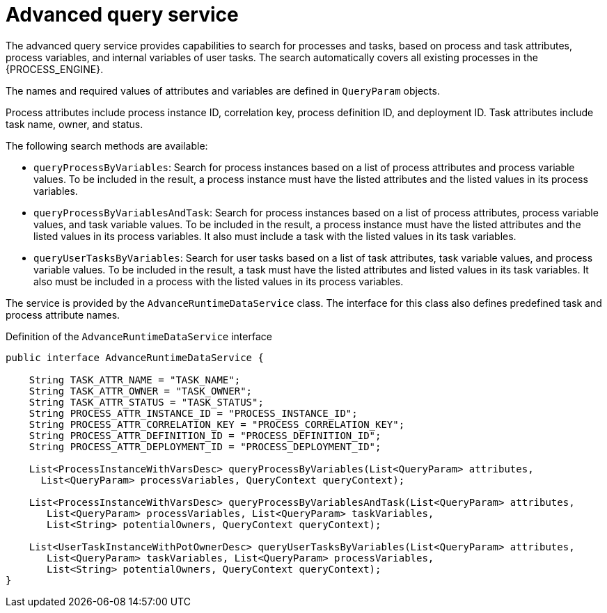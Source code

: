 [id='service-advanceruntimedata-con_{context}']
= Advanced query service

The advanced query service provides capabilities to search for processes and tasks, based on process and task attributes, process variables, and internal variables of user tasks. The search automatically covers all existing  processes in the {PROCESS_ENGINE}.

The names and required values of attributes and variables are defined in `QueryParam` objects.

Process attributes include process instance ID, correlation key, process definition ID, and deployment ID. Task attributes include task name, owner, and status.

The following search methods are available:

* `queryProcessByVariables`: Search for process instances based on a list of process attributes and process variable values. To be included in the result, a process instance must have the listed attributes and the listed values in its process variables.

* `queryProcessByVariablesAndTask`: Search for process instances based on a list of process attributes, process variable values, and task variable values. To be included in the result, a process instance must have the listed attributes and the listed values in its process variables. It also must include a task with the listed values in its task variables.

* `queryUserTasksByVariables`: Search for user tasks based on a list of task attributes, task variable values, and process variable values. To be included in the result, a task must have the listed attributes and listed values in its task variables. It also must be included in a process with the listed values in its process variables.

The service is provided by the `AdvanceRuntimeDataService` class. The interface for this class also defines predefined task and process attribute names.

.Definition of the `AdvanceRuntimeDataService` interface
[source,java]
----
public interface AdvanceRuntimeDataService {

    String TASK_ATTR_NAME = "TASK_NAME";
    String TASK_ATTR_OWNER = "TASK_OWNER";
    String TASK_ATTR_STATUS = "TASK_STATUS";
    String PROCESS_ATTR_INSTANCE_ID = "PROCESS_INSTANCE_ID";
    String PROCESS_ATTR_CORRELATION_KEY = "PROCESS_CORRELATION_KEY";
    String PROCESS_ATTR_DEFINITION_ID = "PROCESS_DEFINITION_ID";
    String PROCESS_ATTR_DEPLOYMENT_ID = "PROCESS_DEPLOYMENT_ID";

    List<ProcessInstanceWithVarsDesc> queryProcessByVariables(List<QueryParam> attributes,
      List<QueryParam> processVariables, QueryContext queryContext);

    List<ProcessInstanceWithVarsDesc> queryProcessByVariablesAndTask(List<QueryParam> attributes,
       List<QueryParam> processVariables, List<QueryParam> taskVariables,
       List<String> potentialOwners, QueryContext queryContext);

    List<UserTaskInstanceWithPotOwnerDesc> queryUserTasksByVariables(List<QueryParam> attributes,
       List<QueryParam> taskVariables, List<QueryParam> processVariables,
       List<String> potentialOwners, QueryContext queryContext);
}
----